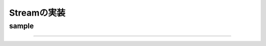 Streamの実装
###############################################################################

sample
===============================================================================



===============================================================================
===============================================================================
===============================================================================
===============================================================================
===============================================================================

